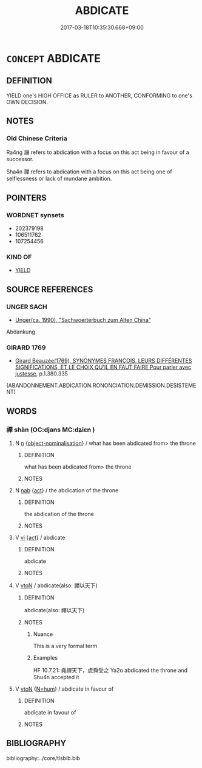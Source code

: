 # -*- mode: mandoku-tls-view -*-
#+TITLE: ABDICATE
#+DATE: 2017-03-18T10:35:30.668+09:00        
#+STARTUP: content
* =CONCEPT= ABDICATE
:PROPERTIES:
:CUSTOM_ID: uuid-552752b4-3ee4-4a11-8e6d-6d7c422994d1
:SYNONYM+:  RESIGN
:SYNONYM+:  RETIRE
:SYNONYM+:  STAND DOWN
:SYNONYM+:  STEP DOWN
:SYNONYM+:  BOW OUT
:SYNONYM+:  RENOUNCE THE THRONE
:SYNONYM+:  ARCHAIC DEMIT
:TR_ZH: 讓位
:END:
** DEFINITION

YIELD one's HIGH OFFICE as RULER to ANOTHER, CONFORMING to one's OWN DECISION.

** NOTES

*** Old Chinese Criteria
Ra4ng 讓 refers to abdication with a focus on this act being in favour of a successor.

Sha4n 禪 refers to abdication with a focus on this act being one of selflessness or lack of mundane ambition.

** POINTERS
*** WORDNET synsets
 - 202379198
 - 106511762
 - 107254456

*** KIND OF
 - [[tls:concept:YIELD][YIELD]]

** SOURCE REFERENCES
*** UNGER SACH
 - [[cite:UNGER-SACH][Unger(ca. 1990), "Sachwoerterbuch zum Alten China"]]

Abdankung

*** GIRARD 1769
 - [[cite:GIRARD-1769][Girard Beauzée(1769), SYNONYMES FRANÇOIS, LEURS DIFFÉRENTES SIGNIFICATIONS, ET LE CHOIX QU'IL EN FAUT FAIRE Pour parler avec justesse]], p.1.380.335
 (ABANDONNEMENT.ABDICATION.RONONCIATION.DEMISSION.DESISTEMENT)
** WORDS
   :PROPERTIES:
   :VISIBILITY: children
   :END:
*** 禪 shàn (OC:djans MC:dʑiɛn )
:PROPERTIES:
:CUSTOM_ID: uuid-7c3e97a4-9aa4-4fb7-bf36-49604d43f1ed
:Char+: 禪(113,12/17) 
:GY_IDS+: uuid-929f7c4d-d51e-46a0-9128-0565a4397b91
:PY+: shàn     
:OC+: djans     
:MC+: dʑiɛn     
:END: 
**** N [[tls:syn-func::#uuid-8717712d-14a4-4ae2-be7a-6e18e61d929b][n]] {[[tls:sem-feat::#uuid-3586eb60-9d38-4b0d-9d6c-8c4bfe666696][object-nominalisation]]} / what has been abdicated from> the throne
:PROPERTIES:
:CUSTOM_ID: uuid-12eb7a82-4896-4ce1-8fa8-df0b67ae4baa
:END:
****** DEFINITION

what has been abdicated from> the throne

****** NOTES

**** N [[tls:syn-func::#uuid-76be1df4-3d73-4e5f-bbc2-729542645bc8][nab]] {[[tls:sem-feat::#uuid-f55cff2f-f0e3-4f08-a89c-5d08fcf3fe89][act]]} / the abdication of the throne
:PROPERTIES:
:CUSTOM_ID: uuid-6a922fe2-edb2-437a-81ca-3e5a492fddd9
:END:
****** DEFINITION

the abdication of the throne

****** NOTES

**** V [[tls:syn-func::#uuid-c20780b3-41f9-491b-bb61-a269c1c4b48f][vi]] {[[tls:sem-feat::#uuid-f55cff2f-f0e3-4f08-a89c-5d08fcf3fe89][act]]} / abdicate
:PROPERTIES:
:CUSTOM_ID: uuid-10f5a69e-7820-49a6-8c2d-460491fbce94
:END:
****** DEFINITION

abdicate

****** NOTES

**** V [[tls:syn-func::#uuid-fbfb2371-2537-4a99-a876-41b15ec2463c][vtoN]] / abdicate(also: 禪以天下)
:PROPERTIES:
:CUSTOM_ID: uuid-0a41f6f6-c054-4883-9bf6-9cd4644e0fc3
:REGISTER: 3
:WARRING-STATES-CURRENCY: 3
:END:
****** DEFINITION

abdicate(also: 禪以天下)

****** NOTES

******* Nuance
This is a very formal term

******* Examples
HF 10.7.21: 堯禪天下，虞舜受之 Ya2o abdicated the throne and Shu4n accepted it

**** V [[tls:syn-func::#uuid-fbfb2371-2537-4a99-a876-41b15ec2463c][vtoN]] {[[tls:sem-feat::#uuid-1ddeb9e4-67de-4466-b517-24cfd829f3de][N=hum]]} / abdicate in favour of
:PROPERTIES:
:CUSTOM_ID: uuid-5e7f0cf6-0122-4ce4-be90-f264d5d724d1
:END:
****** DEFINITION

abdicate in favour of

****** NOTES

** BIBLIOGRAPHY
bibliography:../core/tlsbib.bib
